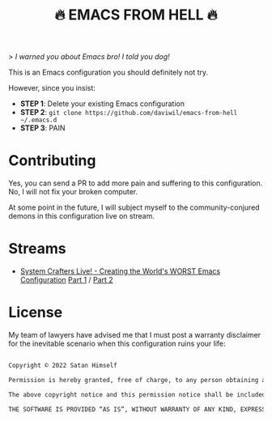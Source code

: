 #+title: 🔥 EMACS FROM HELL 🔥

> /I warned you about Emacs bro!  I told you dog!/

This is an Emacs configuration you should definitely not try.

However, since you insist:

- *STEP 1*: Delete your existing Emacs configuration
- *STEP 2*: =git clone https://github.com/daviwil/emacs-from-hell ~/.emacs.d=
- *STEP 3*: PAIN

* Contributing

Yes, you can send a PR to add more pain and suffering to this configuration.  No, I will not fix your broken computer.

At some point in the future, I will subject myself to the community-conjured demons in this configuration live on stream.

* Streams

- [[https://systemcrafters.net/live-streams/january-14-2022/][System Crafters Live! - Creating the World's WORST Emacs Configuration]] [[https://youtu.be/L4NaIUqx8fw][Part 1]] / [[https://youtu.be/IDFm4y6KLks][Part 2]]

* License

My team of lawyers have advised me that I must post a warranty disclaimer for the inevitable scenario when this configuration ruins your life:

#+begin_src sh

  Copyright © 2022 Satan Himself

  Permission is hereby granted, free of charge, to any person obtaining a copy of this software and associated documentation files (the “Software”), to deal in the Software without restriction, including without limitation the rights to use, copy, modify, merge, publish, distribute, sublicense, and/or sell copies of the Software, and to permit persons to whom the Software is furnished to do so, subject to the following conditions:

  The above copyright notice and this permission notice shall be included in all copies or substantial portions of the Software.

  THE SOFTWARE IS PROVIDED “AS IS”, WITHOUT WARRANTY OF ANY KIND, EXPRESS OR IMPLIED, INCLUDING BUT NOT LIMITED TO THE WARRANTIES OF MERCHANTABILITY, FITNESS FOR A PARTICULAR PURPOSE AND NONINFRINGEMENT. IN NO EVENT SHALL THE AUTHORS OR COPYRIGHT HOLDERS BE LIABLE FOR ANY CLAIM, DAMAGES OR OTHER LIABILITY, WHETHER IN AN ACTION OF CONTRACT, TORT OR OTHERWISE, ARISING FROM, OUT OF OR IN CONNECTION WITH THE SOFTWARE OR THE USE OR OTHER DEALINGS IN THE SOFTWARE.

#+end_src
